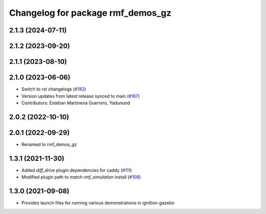 ^^^^^^^^^^^^^^^^^^^^^^^^^^^^^^^^^^
Changelog for package rmf_demos_gz
^^^^^^^^^^^^^^^^^^^^^^^^^^^^^^^^^^

2.1.3 (2024-07-11)
------------------

2.1.2 (2023-09-20)
------------------

2.1.1 (2023-08-10)
------------------

2.1.0 (2023-06-06)
------------------
* Switch to rst changelogs (`#182 <https://github.com/open-rmf/rmf_demos/pull/182>`_)
* Version updates from latest release synced to main (`#167 <https://github.com/open-rmf/rmf_demos/pull/167>`_)
* Contributors: Esteban Martinena Guerrero, Yadunund

2.0.2 (2022-10-10)
------------------

2.0.1 (2022-09-29)
------------------
* Renamed to rmf_demos_gz

1.3.1 (2021-11-30)
------------------
* Added `diff_drive` plugin dependencies for caddy (`#111 <https://github.com/open-rmf/rmf_demos/pull/111>`_)
* Modified plugin path to match `rmf_simulation` install (`#108 <https://github.com/open-rmf/rmf_demos/pull/108>`_)

1.3.0 (2021-09-08)
------------------
* Provides launch files for running various demonstrations in ignition-gazebo
